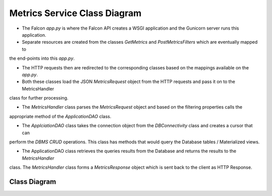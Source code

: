 Metrics Service Class Diagram
==============================

- The Falcon `app.py` is where the Falcon API creates a WSGI application and the Gunicorn server runs this application.

- Separate resources are created from the classes `GetMetrics` and `PostMetricsFilters` which are eventually mapped to
the end-points into this `app.py`.

- The HTTP requests then are redirected to the corresponding classes based on the mappings available on the `app.py`.

- Both these classes load the JSON `MetricsRequest` object from the HTTP requests and pass it on to the MetricsHandler
class for further processing.

- The `MetricsHandler` class parses the `MetricsRequest` object and based on the filtering properties calls the
appropriate method of the `ApplicationDAO` class.

- The `ApplciationDAO` class takes the connection object from the `DBConnectivity` class and creates a cursor that can
perform the `DBMS CRUD` operations. This class has methods that would query the Database tables / Materialized views.

- The ApplicationDAO class retrieves the queries results from the Database and returns the results to the `MetricsHandler`
class. The `MetricsHandler` class forms a `MetricsResponse` object which is sent back to the client as HTTP Response.


Class Diagram
-----------------
..
  @startuml ./metrics-service-class-diagram.png

    !include ./plantuml-styles.txt

    top to bottom direction

    ' For class diagram help see http://plantuml.com/class-diagram
    ' Define the classes

    class DBConnectivity {
        + connection
        + get_connection()
    }

    class ApplicationDAO {
        + connection
        + cursor
        + results
        + get_landing_page_metrics()
        + get_user_profile_metrics()
        + get_user_profile_charts()
        + get_search_metrics()
        + get_metrics()
    }

    class MetricsHandler {
        + metricsRequest
        + metricsResponse
        + processRequest()
    }

    class GetMetrics {
        + on_get()
    }

    class PostMetricsFilters {
        + on_post()
    }

    ' Define the interactions
    Client -down-> Falcon_app :"HTTP_Request"
    Falcon_app -up-> Client: "HTTP_Response"
    Falcon_app -down-> GetMetrics: "GET_Request"
    GetMetrics -up-> Falcon_app: "GET_Response"
    Falcon_app -down-> PostMetricsFilters: "POST_Request"
    PostMetricsFilters -up-> Falcon_app : "POST_Response"
    GetMetrics -down-> MetricsHandler: "Process_Metrics_Request"
    PostMetricsFilters -down-> MetricsHandler: "Process_Metrics_Request"
    MetricsHandler -up-> GetMetrics: "Reponse"
    MetricsHandler -up-> PostMetricsFilters: "Response"
    MetricsHandler -left-> ApplicationDAO: "Query"
    ApplicationDAO -right-> MetricsHandler: "Results"
    DBConnectivity -right-> ApplicationDAO: "Connection"


  @enduml

.. image:: ./metrics-service-class-diagram.png

